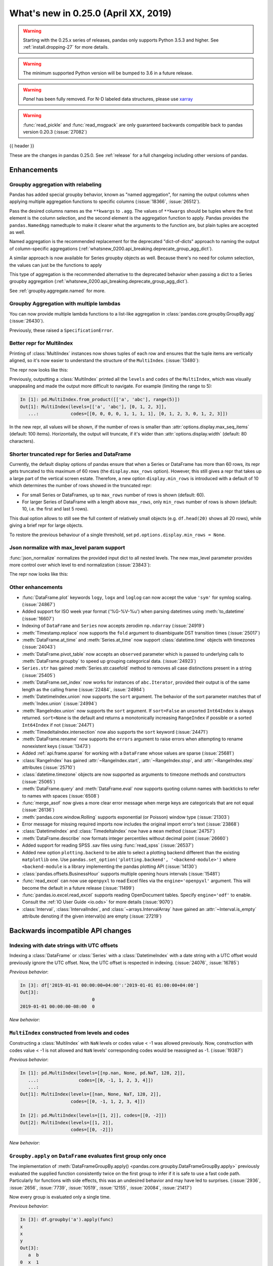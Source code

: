 .. _whatsnew_0250:

What's new in 0.25.0 (April XX, 2019)
-------------------------------------

.. warning::

   Starting with the 0.25.x series of releases, pandas only supports Python 3.5.3 and higher.
   See :ref:`install.dropping-27` for more details.

.. warning::

   The minimum supported Python version will be bumped to 3.6 in a future release.

.. warning::

   `Panel` has been fully removed. For N-D labeled data structures, please
   use `xarray <https://xarray.pydata.org/en/stable/>`_

.. warning::

   :func:`read_pickle` and :func:`read_msgpack` are only guaranteed backwards compatible back to
   pandas version 0.20.3 (:issue:`27082`)

{{ header }}

These are the changes in pandas 0.25.0. See :ref:`release` for a full changelog
including other versions of pandas.


Enhancements
~~~~~~~~~~~~

.. _whatsnew_0250.enhancements.agg_relabel:

Groupby aggregation with relabeling
^^^^^^^^^^^^^^^^^^^^^^^^^^^^^^^^^^^

Pandas has added special groupby behavior, known as "named aggregation", for naming the
output columns when applying multiple aggregation functions to specific columns (:issue:`18366`, :issue:`26512`).

.. ipython:: python

   animals = pd.DataFrame({'kind': ['cat', 'dog', 'cat', 'dog'],
                           'height': [9.1, 6.0, 9.5, 34.0],
                           'weight': [7.9, 7.5, 9.9, 198.0]})
   animals
   animals.groupby("kind").agg(
       min_height=pd.NamedAgg(column='height', aggfunc='min'),
       max_height=pd.NamedAgg(column='height', aggfunc='max'),
       average_weight=pd.NamedAgg(column='weight', aggfunc=np.mean),
   )

Pass the desired columns names as the ``**kwargs`` to ``.agg``. The values of ``**kwargs``
should be tuples where the first element is the column selection, and the second element is the
aggregation function to apply. Pandas provides the ``pandas.NamedAgg`` namedtuple to make it clearer
what the arguments to the function are, but plain tuples are accepted as well.

.. ipython:: python

   animals.groupby("kind").agg(
       min_height=('height', 'min'),
       max_height=('height', 'max'),
       average_weight=('weight', np.mean),
   )

Named aggregation is the recommended replacement for the deprecated "dict-of-dicts"
approach to naming the output of column-specific aggregations (:ref:`whatsnew_0200.api_breaking.deprecate_group_agg_dict`).

A similar approach is now available for Series groupby objects as well. Because there's no need for
column selection, the values can just be the functions to apply

.. ipython:: python

   animals.groupby("kind").height.agg(
       min_height="min",
       max_height="max",
   )


This type of aggregation is the recommended alternative to the deprecated behavior when passing
a dict to a Series groupby aggregation (:ref:`whatsnew_0200.api_breaking.deprecate_group_agg_dict`).

See :ref:`groupby.aggregate.named` for more.

.. _whatsnew_0250.enhancements.multiple_lambdas:

Groupby Aggregation with multiple lambdas
^^^^^^^^^^^^^^^^^^^^^^^^^^^^^^^^^^^^^^^^^

You can now provide multiple lambda functions to a list-like aggregation in
:class:`pandas.core.groupby.GroupBy.agg` (:issue:`26430`).

.. ipython:: python

   animals.groupby('kind').height.agg([
       lambda x: x.iloc[0], lambda x: x.iloc[-1]
   ])

   animals.groupby('kind').agg([
       lambda x: x.iloc[0] - x.iloc[1],
       lambda x: x.iloc[0] + x.iloc[1]
   ])

Previously, these raised a ``SpecificationError``.

.. _whatsnew_0250.enhancements.multi_index_repr:

Better repr for MultiIndex
^^^^^^^^^^^^^^^^^^^^^^^^^^

Printing of :class:`MultiIndex` instances now shows tuples of each row and ensures
that the tuple items are vertically aligned, so it's now easier to understand
the structure of the ``MultiIndex``. (:issue:`13480`):

The repr now looks like this:

.. ipython:: python

   pd.MultiIndex.from_product([['a', 'abc'], range(500)])

Previously, outputting a :class:`MultiIndex` printed all the ``levels`` and
``codes`` of the ``MultiIndex``, which was visually unappealing and made
the output more difficult to navigate. For example (limiting the range to 5):

.. code-block:: ipython

   In [1]: pd.MultiIndex.from_product([['a', 'abc'], range(5)])
   Out[1]: MultiIndex(levels=[['a', 'abc'], [0, 1, 2, 3]],
      ...:            codes=[[0, 0, 0, 0, 1, 1, 1, 1], [0, 1, 2, 3, 0, 1, 2, 3]])

In the new repr, all values will be shown, if the number of rows is smaller
than :attr:`options.display.max_seq_items` (default: 100 items). Horizontally,
the output will truncate, if it's wider than :attr:`options.display.width`
(default: 80 characters).

.. _whatsnew_0250.enhancements.shorter_truncated_repr:

Shorter truncated repr for Series and DataFrame
^^^^^^^^^^^^^^^^^^^^^^^^^^^^^^^^^^^^^^^^^^^^^^^

Currently, the default display options of pandas ensure that when a Series
or DataFrame has more than 60 rows, its repr gets truncated to this maximum
of 60 rows (the ``display.max_rows`` option). However, this still gives
a repr that takes up a large part of the vertical screen estate. Therefore,
a new option ``display.min_rows`` is introduced with a default of 10 which
determines the number of rows showed in the truncated repr:

- For small Series or DataFrames, up to ``max_rows`` number of rows is shown
  (default: 60).
- For larger Series of DataFrame with a length above ``max_rows``, only
  ``min_rows`` number of rows is shown (default: 10, i.e. the first and last
  5 rows).

This dual option allows to still see the full content of relatively small
objects (e.g. ``df.head(20)`` shows all 20 rows), while giving a brief repr
for large objects.

To restore the previous behaviour of a single threshold, set
``pd.options.display.min_rows = None``.

.. _whatsnew_0250.enhancements.json_normalize_with_max_level:

Json normalize with max_level param support
^^^^^^^^^^^^^^^^^^^^^^^^^^^^^^^^^^^^^^^^^^^

:func:`json_normalize` normalizes the provided input dict to all
nested levels. The new max_level parameter provides more control over
which level to end normalization (:issue:`23843`):

The repr now looks like this:

.. ipython:: python

    from pandas.io.json import json_normalize
    data = [{
        'CreatedBy': {'Name': 'User001'},
        'Lookup': {'TextField': 'Some text',
                   'UserField': {'Id': 'ID001', 'Name': 'Name001'}},
        'Image': {'a': 'b'}
    }]
    json_normalize(data, max_level=1)


.. _whatsnew_0250.enhancements.other:

Other enhancements
^^^^^^^^^^^^^^^^^^
- :func:`DataFrame.plot` keywords ``logy``, ``logx`` and ``loglog`` can now accept the value ``'sym'`` for symlog scaling. (:issue:`24867`)
- Added support for ISO week year format ('%G-%V-%u') when parsing datetimes using :meth:`to_datetime` (:issue:`16607`)
- Indexing of ``DataFrame`` and ``Series`` now accepts zerodim ``np.ndarray`` (:issue:`24919`)
- :meth:`Timestamp.replace` now supports the ``fold`` argument to disambiguate DST transition times (:issue:`25017`)
- :meth:`DataFrame.at_time` and :meth:`Series.at_time` now support :class:`datetime.time` objects with timezones (:issue:`24043`)
- :meth:`DataFrame.pivot_table` now accepts an ``observed`` parameter which is passed to underlying calls to :meth:`DataFrame.groupby` to speed up grouping categorical data. (:issue:`24923`)
- ``Series.str`` has gained :meth:`Series.str.casefold` method to removes all case distinctions present in a string (:issue:`25405`)
- :meth:`DataFrame.set_index` now works for instances of ``abc.Iterator``, provided their output is of the same length as the calling frame (:issue:`22484`, :issue:`24984`)
- :meth:`DatetimeIndex.union` now supports the ``sort`` argument. The behavior of the sort parameter matches that of :meth:`Index.union` (:issue:`24994`)
- :meth:`RangeIndex.union` now supports the ``sort`` argument. If ``sort=False`` an unsorted ``Int64Index`` is always returned. ``sort=None`` is the default and returns a monotonically increasing ``RangeIndex`` if possible or a sorted ``Int64Index`` if not (:issue:`24471`)
- :meth:`TimedeltaIndex.intersection` now also supports the ``sort`` keyword (:issue:`24471`)
- :meth:`DataFrame.rename` now supports the ``errors`` argument to raise errors when attempting to rename nonexistent keys (:issue:`13473`)
- Added :ref:`api.frame.sparse` for working with a ``DataFrame`` whose values are sparse (:issue:`25681`)
- :class:`RangeIndex` has gained :attr:`~RangeIndex.start`, :attr:`~RangeIndex.stop`, and :attr:`~RangeIndex.step` attributes (:issue:`25710`)
- :class:`datetime.timezone` objects are now supported as arguments to timezone methods and constructors (:issue:`25065`)
- :meth:`DataFrame.query` and :meth:`DataFrame.eval` now supports quoting column names with backticks to refer to names with spaces (:issue:`6508`)
- :func:`merge_asof` now gives a more clear error message when merge keys are categoricals that are not equal (:issue:`26136`)
- :meth:`pandas.core.window.Rolling` supports exponential (or Poisson) window type (:issue:`21303`)
- Error message for missing required imports now includes the original import error's text (:issue:`23868`)
- :class:`DatetimeIndex` and :class:`TimedeltaIndex` now have a ``mean`` method (:issue:`24757`)
- :meth:`DataFrame.describe` now formats integer percentiles without decimal point (:issue:`26660`)
- Added support for reading SPSS .sav files using :func:`read_spss` (:issue:`26537`)
- Added new option ``plotting.backend`` to be able to select a plotting backend different than the existing ``matplotlib`` one. Use ``pandas.set_option('plotting.backend', '<backend-module>')`` where ``<backend-module`` is a library implementing the pandas plotting API (:issue:`14130`)
- :class:`pandas.offsets.BusinessHour` supports multiple opening hours intervals (:issue:`15481`)
- :func:`read_excel` can now use ``openpyxl`` to read Excel files via the ``engine='openpyxl'`` argument. This will become the default in a future release (:issue:`11499`)
- :func:`pandas.io.excel.read_excel` supports reading OpenDocument tables. Specify ``engine='odf'`` to enable. Consult the :ref:`IO User Guide <io.ods>` for more details (:issue:`9070`)
- :class:`Interval`, :class:`IntervalIndex`, and :class:`~arrays.IntervalArray` have gained an :attr:`~Interval.is_empty` attribute denoting if the given interval(s) are empty (:issue:`27219`)

.. _whatsnew_0250.api_breaking:

Backwards incompatible API changes
~~~~~~~~~~~~~~~~~~~~~~~~~~~~~~~~~~

.. _whatsnew_0250.api_breaking.utc_offset_indexing:


Indexing with date strings with UTC offsets
^^^^^^^^^^^^^^^^^^^^^^^^^^^^^^^^^^^^^^^^^^^

Indexing a :class:`DataFrame` or :class:`Series` with a :class:`DatetimeIndex` with a
date string with a UTC offset would previously ignore the UTC offset. Now, the UTC offset
is respected in indexing. (:issue:`24076`, :issue:`16785`)

.. ipython:: python

    df = pd.DataFrame([0], index=pd.DatetimeIndex(['2019-01-01'], tz='US/Pacific'))
    df

*Previous behavior*:

.. code-block:: ipython

    In [3]: df['2019-01-01 00:00:00+04:00':'2019-01-01 01:00:00+04:00']
    Out[3]:
                               0
    2019-01-01 00:00:00-08:00  0

*New behavior*:

.. ipython:: python

    df['2019-01-01 12:00:00+04:00':'2019-01-01 13:00:00+04:00']


.. _whatsnew_0250.api_breaking.multi_indexing:


``MultiIndex`` constructed from levels and codes
^^^^^^^^^^^^^^^^^^^^^^^^^^^^^^^^^^^^^^^^^^^^^^^^

Constructing a :class:`MultiIndex` with ``NaN`` levels or codes value < -1 was allowed previously.
Now, construction with codes value < -1 is not allowed and ``NaN`` levels' corresponding codes
would be reassigned as -1. (:issue:`19387`)

*Previous behavior*:

.. code-block:: ipython

    In [1]: pd.MultiIndex(levels=[[np.nan, None, pd.NaT, 128, 2]],
       ...:               codes=[[0, -1, 1, 2, 3, 4]])
       ...:
    Out[1]: MultiIndex(levels=[[nan, None, NaT, 128, 2]],
                       codes=[[0, -1, 1, 2, 3, 4]])

    In [2]: pd.MultiIndex(levels=[[1, 2]], codes=[[0, -2]])
    Out[2]: MultiIndex(levels=[[1, 2]],
                       codes=[[0, -2]])

*New behavior*:

.. ipython:: python
    :okexcept:

    pd.MultiIndex(levels=[[np.nan, None, pd.NaT, 128, 2]],
                  codes=[[0, -1, 1, 2, 3, 4]])
    pd.MultiIndex(levels=[[1, 2]], codes=[[0, -2]])


.. _whatsnew_0250.api_breaking.groupby_apply_first_group_once:

``Groupby.apply`` on ``DataFrame`` evaluates first group only once
^^^^^^^^^^^^^^^^^^^^^^^^^^^^^^^^^^^^^^^^^^^^^^^^^^^^^^^^^^^^^^^^^^

The implementation of :meth:`DataFrameGroupBy.apply() <pandas.core.groupby.DataFrameGroupBy.apply>`
previously evaluated the supplied function consistently twice on the first group
to infer if it is safe to use a fast code path. Particularly for functions with
side effects, this was an undesired behavior and may have led to surprises. (:issue:`2936`, :issue:`2656`, :issue:`7739`, :issue:`10519`, :issue:`12155`, :issue:`20084`, :issue:`21417`)

Now every group is evaluated only a single time.

.. ipython:: python

    df = pd.DataFrame({"a": ["x", "y"], "b": [1, 2]})
    df

    def func(group):
        print(group.name)
        return group

*Previous behavior*:

.. code-block:: python

   In [3]: df.groupby('a').apply(func)
   x
   x
   y
   Out[3]:
      a  b
   0  x  1
   1  y  2

*New behavior*:

.. ipython:: python

    df.groupby("a").apply(func)


Concatenating sparse values
^^^^^^^^^^^^^^^^^^^^^^^^^^^

When passed DataFrames whose values are sparse, :func:`concat` will now return a
:class:`Series` or :class:`DataFrame` with sparse values, rather than a :class:`SparseDataFrame` (:issue:`25702`).

.. ipython:: python

   df = pd.DataFrame({"A": pd.SparseArray([0, 1])})

*Previous behavior*:

.. code-block:: ipython

   In [2]: type(pd.concat([df, df]))
   pandas.core.sparse.frame.SparseDataFrame

*New behavior*:

.. ipython:: python

   type(pd.concat([df, df]))


This now matches the existing behavior of :class:`concat` on ``Series`` with sparse values.
:func:`concat` will continue to return a ``SparseDataFrame`` when all the values
are instances of ``SparseDataFrame``.

This change also affects routines using :func:`concat` internally, like :func:`get_dummies`,
which now returns a :class:`DataFrame` in all cases (previously a ``SparseDataFrame`` was
returned if all the columns were dummy encoded, and a :class:`DataFrame` otherwise).

Providing any ``SparseSeries`` or ``SparseDataFrame`` to :func:`concat` will
cause a ``SparseSeries`` or ``SparseDataFrame`` to be returned, as before.

The ``.str``-accessor performs stricter type checks
^^^^^^^^^^^^^^^^^^^^^^^^^^^^^^^^^^^^^^^^^^^^^^^^^^^

Due to the lack of more fine-grained dtypes, :attr:`Series.str` so far only checked whether the data was
of ``object`` dtype. :attr:`Series.str` will now infer the dtype data *within* the Series; in particular,
``'bytes'``-only data will raise an exception (except for :meth:`Series.str.decode`, :meth:`Series.str.get`,
:meth:`Series.str.len`, :meth:`Series.str.slice`), see :issue:`23163`, :issue:`23011`, :issue:`23551`.

*Previous behavior*:

.. code-block:: python

    In [1]: s = pd.Series(np.array(['a', 'ba', 'cba'], 'S'), dtype=object)

    In [2]: s
    Out[2]:
    0      b'a'
    1     b'ba'
    2    b'cba'
    dtype: object

    In [3]: s.str.startswith(b'a')
    Out[3]:
    0     True
    1    False
    2    False
    dtype: bool

*New behavior*:

.. ipython:: python
    :okexcept:

    s = pd.Series(np.array(['a', 'ba', 'cba'], 'S'), dtype=object)
    s
    s.str.startswith(b'a')

.. _whatsnew_0250.api_breaking.groupby_categorical:

Categorical dtypes are preserved during groupby
~~~~~~~~~~~~~~~~~~~~~~~~~~~~~~~~~~~~~~~~~~~~~~~

Previously, columns that were categorical, but not the groupby key(s) would be converted to ``object`` dtype during groupby operations. Pandas now will preserve these dtypes. (:issue:`18502`)

.. ipython:: python

   df = pd.DataFrame(
       {'payload': [-1, -2, -1, -2],
        'col': pd.Categorical(["foo", "bar", "bar", "qux"], ordered=True)})
   df
   df.dtypes

*Previous Behavior*:

.. code-block:: python

   In [5]: df.groupby('payload').first().col.dtype
   Out[5]: dtype('O')

*New Behavior*:

.. ipython:: python

   df.groupby('payload').first().col.dtype


.. _whatsnew_0250.api_breaking.incompatible_index_unions:

Incompatible Index type unions
^^^^^^^^^^^^^^^^^^^^^^^^^^^^^^

When performing :func:`Index.union` operations between objects of incompatible dtypes,
the result will be a base :class:`Index` of dtype ``object``. This behavior holds true for
unions between :class:`Index` objects that previously would have been prohibited. The dtype
of empty :class:`Index` objects will now be evaluated before performing union operations
rather than simply returning the other :class:`Index` object. :func:`Index.union` can now be
considered commutative, such that ``A.union(B) == B.union(A)`` (:issue:`23525`).

*Previous behavior*:

.. code-block:: python

    In [1]: pd.period_range('19910905', periods=2).union(pd.Int64Index([1, 2, 3]))
    ...
    ValueError: can only call with other PeriodIndex-ed objects

    In [2]: pd.Index([], dtype=object).union(pd.Index([1, 2, 3]))
    Out[2]: Int64Index([1, 2, 3], dtype='int64')

*New behavior*:

.. ipython:: python

    pd.period_range('19910905', periods=2).union(pd.Int64Index([1, 2, 3]))
    pd.Index([], dtype=object).union(pd.Index([1, 2, 3]))

Note that integer- and floating-dtype indexes are considered "compatible". The integer
values are coerced to floating point, which may result in loss of precision. See
:ref:`indexing.set_ops` for more.


``DataFrame`` groupby ffill/bfill no longer return group labels
^^^^^^^^^^^^^^^^^^^^^^^^^^^^^^^^^^^^^^^^^^^^^^^^^^^^^^^^^^^^^^^

The methods ``ffill``, ``bfill``, ``pad`` and ``backfill`` of
:class:`DataFrameGroupBy <pandas.core.groupby.DataFrameGroupBy>`
previously included the group labels in the return value, which was
inconsistent with other groupby transforms. Now only the filled values
are returned. (:issue:`21521`)

.. ipython:: python

    df = pd.DataFrame({"a": ["x", "y"], "b": [1, 2]})
    df

*Previous behavior*:

.. code-block:: python

   In [3]: df.groupby("a").ffill()
   Out[3]:
      a  b
   0  x  1
   1  y  2

*New behavior*:

.. ipython:: python

    df.groupby("a").ffill()

``DataFrame`` describe on an empty categorical / object column will return top and freq
^^^^^^^^^^^^^^^^^^^^^^^^^^^^^^^^^^^^^^^^^^^^^^^^^^^^^^^^^^^^^^^^^^^^^^^^^^^^^^^^^^^^^^^

When calling :meth:`DataFrame.describe` with an empty categorical / object
column, the 'top' and 'freq' columns were previously omitted, which was inconsistent with
the output for non-empty columns. Now the 'top' and 'freq' columns will always be included,
with :attr:`numpy.nan` in the case of an empty :class:`DataFrame` (:issue:`26397`)

.. ipython:: python

   df = pd.DataFrame({"empty_col": pd.Categorical([])})
   df

*Previous behavior*:

.. code-block:: python

   In [3]: df.describe()
   Out[3]:
           empty_col
   count           0
   unique          0

*New behavior*:

.. ipython:: python

    df.describe()

``__str__`` methods now call ``__repr__`` rather than vice versa
^^^^^^^^^^^^^^^^^^^^^^^^^^^^^^^^^^^^^^^^^^^^^^^^^^^^^^^^^^^^^^^^

Pandas has until now mostly defined string representations in a Pandas objects's
``__str__``/``__unicode__``/``__bytes__`` methods, and called ``__str__`` from the ``__repr__``
method, if a specific ``__repr__`` method is not found. This is not needed for Python3.
In Pandas 0.25, the string representations of Pandas objects are now generally
defined in ``__repr__``, and calls to ``__str__`` in general now pass the call on to
the ``__repr__``, if a specific ``__str__`` method doesn't exist, as is standard for Python.
This change is backward compatible for direct usage of Pandas, but if you subclass
Pandas objects *and* give your subclasses specific ``__str__``/``__repr__`` methods,
you may have to adjust your ``__str__``/``__repr__`` methods (:issue:`26495`).

.. _whatsnew_0250.api_breaking.interval_indexing:


Indexing an ``IntervalIndex`` with ``Interval`` objects
^^^^^^^^^^^^^^^^^^^^^^^^^^^^^^^^^^^^^^^^^^^^^^^^^^^^^^^

Indexing methods for :class:`IntervalIndex` have been modified to require exact matches only for :class:`Interval` queries.
``IntervalIndex`` methods previously matched on any overlapping ``Interval``.  Behavior with scalar points, e.g. querying
with an integer, is unchanged (:issue:`16316`).

.. ipython:: python

   ii = pd.IntervalIndex.from_tuples([(0, 4), (1, 5), (5, 8)])
   ii

The ``in`` operator (``__contains__``) now only returns ``True`` for exact matches to ``Intervals`` in the ``IntervalIndex``, whereas
this would previously return ``True`` for any ``Interval`` overlapping an ``Interval`` in the ``IntervalIndex``.

*Previous behavior*:

.. code-block:: python

   In [4]: pd.Interval(1, 2, closed='neither') in ii
   Out[4]: True

   In [5]: pd.Interval(-10, 10, closed='both') in ii
   Out[5]: True

*New behavior*:

.. ipython:: python

   pd.Interval(1, 2, closed='neither') in ii
   pd.Interval(-10, 10, closed='both') in ii

The :meth:`~IntervalIndex.get_loc` method now only returns locations for exact matches to ``Interval`` queries, as opposed to the previous behavior of
returning locations for overlapping matches.  A ``KeyError`` will be raised if an exact match is not found.

*Previous behavior*:

.. code-block:: python

   In [6]: ii.get_loc(pd.Interval(1, 5))
   Out[6]: array([0, 1])

   In [7]: ii.get_loc(pd.Interval(2, 6))
   Out[7]: array([0, 1, 2])

*New behavior*:

.. code-block:: python

   In [6]: ii.get_loc(pd.Interval(1, 5))
   Out[6]: 1

   In [7]: ii.get_loc(pd.Interval(2, 6))
   ---------------------------------------------------------------------------
   KeyError: Interval(2, 6, closed='right')

Likewise, :meth:`~IntervalIndex.get_indexer` and :meth:`~IntervalIndex.get_indexer_non_unique` will also only return locations for exact matches
to ``Interval`` queries, with ``-1`` denoting that an exact match was not found.

These indexing changes extend to querying a :class:`Series` or :class:`DataFrame` with an ``IntervalIndex`` index.

.. ipython:: python

   s = pd.Series(list('abc'), index=ii)
   s

Selecting from a ``Series`` or ``DataFrame`` using ``[]`` (``__getitem__``) or ``loc`` now only returns exact matches for ``Interval`` queries.

*Previous behavior*:

.. code-block:: python

   In [8]: s[pd.Interval(1, 5)]
   Out[8]:
   (0, 4]    a
   (1, 5]    b
   dtype: object

   In [9]: s.loc[pd.Interval(1, 5)]
   Out[9]:
   (0, 4]    a
   (1, 5]    b
   dtype: object

*New behavior*:

.. ipython:: python

   s[pd.Interval(1, 5)]
   s.loc[pd.Interval(1, 5)]

Similarly, a ``KeyError`` will be raised for non-exact matches instead of returning overlapping matches.

*Previous behavior*:

.. code-block:: python

   In [9]: s[pd.Interval(2, 3)]
   Out[9]:
   (0, 4]    a
   (1, 5]    b
   dtype: object

   In [10]: s.loc[pd.Interval(2, 3)]
   Out[10]:
   (0, 4]    a
   (1, 5]    b
   dtype: object

*New behavior*:

.. code-block:: python

   In [6]: s[pd.Interval(2, 3)]
   ---------------------------------------------------------------------------
   KeyError: Interval(2, 3, closed='right')

   In [7]: s.loc[pd.Interval(2, 3)]
   ---------------------------------------------------------------------------
   KeyError: Interval(2, 3, closed='right')

The :meth:`~IntervalIndex.overlaps` method can be used to create a boolean indexer that replicates the
previous behavior of returning overlapping matches.

*New behavior*:

.. ipython:: python

   idxr = s.index.overlaps(pd.Interval(2, 3))
   idxr
   s[idxr]
   s.loc[idxr]


.. _whatsnew_0250.api_breaking.ufunc:

Binary ufuncs on Series now align
^^^^^^^^^^^^^^^^^^^^^^^^^^^^^^^^^

Applying a binary ufunc like :func:`numpy.power` now aligns the inputs
when both are :class:`Series` (:issue:`23293`).

.. ipython:: python

   s1 = pd.Series([1, 2, 3], index=['a', 'b', 'c'])
   s2 = pd.Series([3, 4, 5], index=['d', 'c', 'b'])
   s1
   s2

*Previous behavior*

.. code-block:: ipython

   In [5]: np.power(s1, s2)
   Out[5]:
   a      1
   b     16
   c    243
   dtype: int64

*New behavior*

.. ipython:: python

   np.power(s1, s2)

This matches the behavior of other binary operations in pandas, like :meth:`Series.add`.
To retain the previous behavior, convert the other ``Series`` to an array before
applying the ufunc.

.. ipython:: python

   np.power(s1, s2.array)

Categorical.argsort now places missing values at the end
^^^^^^^^^^^^^^^^^^^^^^^^^^^^^^^^^^^^^^^^^^^^^^^^^^^^^^^^

:meth:`Categorical.argsort` now places missing values at the end of the array, making it
consistent with NumPy and the rest of pandas (:issue:`21801`).

.. ipython:: python

   cat = pd.Categorical(['b', None, 'a'], categories=['a', 'b'], ordered=True)

*Previous behavior*

.. code-block:: ipython

   In [2]: cat = pd.Categorical(['b', None, 'a'], categories=['a', 'b'], ordered=True)

   In [3]: cat.argsort()
   Out[3]: array([1, 2, 0])

   In [4]: cat[cat.argsort()]
   Out[4]:
   [NaN, a, b]
   categories (2, object): [a < b]

*New behavior*

.. ipython:: python

   cat.argsort()
   cat[cat.argsort()]

.. _whatsnew_0250.api_breaking.deps:

Increased minimum versions for dependencies
^^^^^^^^^^^^^^^^^^^^^^^^^^^^^^^^^^^^^^^^^^^

Due to dropping support for Python 2.7, a number of optional dependencies have updated minimum versions (:issue:`25725`, :issue:`24942`, :issue:`25752`).
Independently, some minimum supported versions of dependencies were updated (:issue:`23519`, :issue:`25554`).
If installed, we now require:

+-----------------+-----------------+----------+
| Package         | Minimum Version | Required |
+=================+=================+==========+
| numpy           | 1.13.3          |    X     |
+-----------------+-----------------+----------+
| pytz            | 2015.4          |    X     |
+-----------------+-----------------+----------+
| python-dateutil | 2.6.1           |    X     |
+-----------------+-----------------+----------+
| bottleneck      | 1.2.1           |          |
+-----------------+-----------------+----------+
| numexpr         | 2.6.2           |          |
+-----------------+-----------------+----------+
| pytest (dev)    | 4.0.2           |          |
+-----------------+-----------------+----------+

For `optional libraries <https://dev.pandas.io/install.html#dependencies>`_ the general recommendation is to use the latest version.
The following table lists the lowest version per library that is currently being tested throughout the development of pandas.
Optional libraries below the lowest tested version may still work, but are not considered supported.

+-----------------+-----------------+
| Package         | Minimum Version |
+=================+=================+
| beautifulsoup4  | 4.6.0           |
+-----------------+-----------------+
| fastparquet     | 0.2.1           |
+-----------------+-----------------+
| gcsfs           | 0.2.2           |
+-----------------+-----------------+
| lxml            | 3.8.0           |
+-----------------+-----------------+
| matplotlib      | 2.2.2           |
+-----------------+-----------------+
| openpyxl        | 2.4.8           |
+-----------------+-----------------+
| pyarrow         | 0.9.0           |
+-----------------+-----------------+
| pymysql         | 0.7.1           |
+-----------------+-----------------+
| pytables        | 3.4.2           |
+-----------------+-----------------+
| scipy           | 0.19.0          |
+-----------------+-----------------+
| sqlalchemy      | 1.1.4           |
+-----------------+-----------------+
| xarray          | 0.8.2           |
+-----------------+-----------------+
| xlrd            | 1.1.0           |
+-----------------+-----------------+
| xlsxwriter      | 0.9.8           |
+-----------------+-----------------+
| xlwt            | 1.2.0           |
+-----------------+-----------------+

See :ref:`install.dependencies` and :ref:`install.optional_dependencies` for more.

.. _whatsnew_0250.api.other:

Other API changes
^^^^^^^^^^^^^^^^^

- :class:`DatetimeTZDtype` will now standardize pytz timezones to a common timezone instance (:issue:`24713`)
- :class:`Timestamp` and :class:`Timedelta` scalars now implement the :meth:`to_numpy` method as aliases to :meth:`Timestamp.to_datetime64` and :meth:`Timedelta.to_timedelta64`, respectively. (:issue:`24653`)
- :meth:`Timestamp.strptime` will now rise a ``NotImplementedError`` (:issue:`25016`)
- Comparing :class:`Timestamp` with unsupported objects now returns :py:obj:`NotImplemented` instead of raising ``TypeError``. This implies that unsupported rich comparisons are delegated to the other object, and are now consistent with Python 3 behavior for ``datetime`` objects (:issue:`24011`)
- Bug in :meth:`DatetimeIndex.snap` which didn't preserving the ``name`` of the input :class:`Index` (:issue:`25575`)
- The ``arg`` argument in :meth:`pandas.core.groupby.DataFrameGroupBy.agg` has been renamed to ``func`` (:issue:`26089`)
- The ``arg`` argument in :meth:`pandas.core.window._Window.aggregate` has been renamed to ``func`` (:issue:`26372`)
- Most Pandas classes had a ``__bytes__`` method, which was used for getting a python2-style bytestring representation of the object. This method has been removed as a part of dropping Python2 (:issue:`26447`)
- The ``.str``-accessor has been disabled for 1-level :class:`MultiIndex`, use :meth:`MultiIndex.to_flat_index` if necessary (:issue:`23679`)
- Removed support of gtk package for clipboards (:issue:`26563`)
- Using an unsupported version of Beautiful Soup 4 will now raise an ``ImportError`` instead of a ``ValueError`` (:issue:`27063`)
- :meth:`Series.to_excel` and :meth:`DataFrame.to_excel` will now raise a ``ValueError`` when saving timezone aware data. (:issue:`27008`, :issue:`7056`)
- :meth:`ExtensionArray.argsort` places NA values at the end of the sorted array. (:issue:`21801`)
- :meth:`DataFrame.to_hdf` and :meth:`Series.to_hdf` will now raise a ``NotImplementedError`` when saving a :class:`MultiIndex` with extention data types for a ``fixed`` format. (:issue:`7775`)
- Passing duplicate ``names`` in :meth:`read_csv` will now raise a ``ValueError`` (:issue:`17346`)

.. _whatsnew_0250.deprecations:

Deprecations
~~~~~~~~~~~~

Sparse subclasses
^^^^^^^^^^^^^^^^^

The ``SparseSeries`` and ``SparseDataFrame`` subclasses are deprecated. Their functionality is better-provided
by a ``Series`` or ``DataFrame`` with sparse values.

**Previous way**

.. ipython:: python
   :okwarning:

   df = pd.SparseDataFrame({"A": [0, 0, 1, 2]})
   df.dtypes

**New way**

.. ipython:: python

   df = pd.DataFrame({"A": pd.SparseArray([0, 0, 1, 2])})
   df.dtypes

The memory usage of the two approaches is identical. See :ref:`sparse.migration` for more (:issue:`19239`).

msgpack format
^^^^^^^^^^^^^^

The msgpack format is deprecated as of 0.25 and will be removed in a future version. It is recommended to use pyarrow for on-the-wire transmission of pandas objects. (:issue:`27084`)


Other deprecations
^^^^^^^^^^^^^^^^^^

- The deprecated ``.ix[]`` indexer now raises a more visible ``FutureWarning`` instead of ``DeprecationWarning`` (:issue:`26438`).
- Deprecated the ``units=M`` (months) and ``units=Y`` (year) parameters for ``units`` of :func:`pandas.to_timedelta`, :func:`pandas.Timedelta` and :func:`pandas.TimedeltaIndex` (:issue:`16344`)
- :meth:`pandas.concat` has deprecated the ``join_axes``-keyword. Instead, use :meth:`DataFrame.reindex` or :meth:`DataFrame.reindex_like` on the result or on the inputs (:issue:`21951`)
- The :attr:`SparseArray.values` attribute is deprecated. You can use ``np.asarray(...)`` or
  the :meth:`SparseArray.to_dense` method instead (:issue:`26421`).
- The functions :func:`pandas.to_datetime` and :func:`pandas.to_timedelta` have deprecated the ``box`` keyword. Instead, use :meth:`to_numpy` or :meth:`Timestamp.to_datetime64` or :meth:`Timedelta.to_timedelta64`. (:issue:`24416`)
- The :meth:`DataFrame.compound` and :meth:`Series.compound` methods are deprecated and will be removed in a future version (:issue:`26405`).
- The internal attributes ``_start``, ``_stop`` and ``_step`` attributes of :class:`RangeIndex` have been deprecated.
  Use the public attributes :attr:`~RangeIndex.start`, :attr:`~RangeIndex.stop` and :attr:`~RangeIndex.step` instead (:issue:`26581`).
- The :meth:`Series.ftype`, :meth:`Series.ftypes` and :meth:`DataFrame.ftypes` methods are deprecated and will be removed in a future version.
  Instead, use :meth:`Series.dtype` and :meth:`DataFrame.dtypes` (:issue:`26705`).
- The :meth:`Series.get_values`, :meth:`DataFrame.get_values`, :meth:`Index.get_values`,
  :meth:`SparseArray.get_values` and :meth:`Categorical.get_values` methods are deprecated.
  One of ``np.asarray(..)`` or :meth:`~Series.to_numpy` can be used instead (:issue:`19617`).
- The 'outer' method on NumPy ufuncs, e.g. ``np.subtract.outer`` has been deprecated on :class:`Series` objects. Convert the input to an array with :attr:`Series.array` first (:issue:`27186`)
- :meth:`Timedelta.resolution` is deprecated and replaced with :meth:`Timedelta.resolution_string`.  In a future version, :meth:`Timedelta.resolution` will be changed to behave like the standard library :attr:`datetime.timedelta.resolution` (:issue:`21344`)
- :func:`read_table` has been undeprecated. (:issue:`25220`)
- :attr:`Index.dtype_str` is deprecated. (:issue:`18262`)
- :attr:`Series.imag` and :attr:`Series.real` are deprecated. (:issue:`18262`)
- :meth:`Series.put` is deprecated. (:issue:`18262`)
- :meth:`Index.item` and :meth:`Series.item` is deprecated. (:issue:`18262`)
- The default value ``ordered=None`` in :class:`~pandas.api.types.CategoricalDtype` has been deprecated in favor of ``ordered=False``. When converting between categorical types ``ordered=True`` must be explicitly passed in order to be preserved. (:issue:`26336`)
- :meth:`Index.contains` is deprecated. Use ``key in index`` (``__contains__``) instead (:issue:`17753`).
- :meth:`DataFrame.get_dtype_counts` is deprecated. (:issue:`18262`)
- :meth:`Categorical.ravel` will return a :class:`Categorical` instead of a ``np.ndarray`` (:issue:`27199`)

.. _whatsnew_0250.prior_deprecations:

Removal of prior version deprecations/changes
~~~~~~~~~~~~~~~~~~~~~~~~~~~~~~~~~~~~~~~~~~~~~
- Removed ``Panel`` (:issue:`25047`, :issue:`25191`, :issue:`25231`)
- Removed the previously deprecated ``sheetname`` keyword in :func:`read_excel` (:issue:`16442`, :issue:`20938`)
- Removed the previously deprecated ``TimeGrouper`` (:issue:`16942`)
- Removed the previously deprecated ``parse_cols`` keyword in :func:`read_excel` (:issue:`16488`)
- Removed the previously deprecated ``pd.options.html.border`` (:issue:`16970`)
- Removed the previously deprecated ``convert_objects`` (:issue:`11221`)
- Removed the previously deprecated ``select`` method of ``DataFrame`` and ``Series`` (:issue:`17633`)
- Removed the previously deprecated behavior of :class:`Series` treated as list-like in :meth:`~Series.cat.rename_categories` (:issue:`17982`)
- Removed the previously deprecated ``DataFrame.reindex_axis`` and ``Series.reindex_axis`` (:issue:`17842`)
- Removed the previously deprecated behavior of altering column or index labels with :meth:`Series.rename_axis` or :meth:`DataFrame.rename_axis` (:issue:`17842`)
- Removed the previously deprecated ``tupleize_cols`` keyword argument in :meth:`read_html`, :meth:`read_csv`, and :meth:`DataFrame.to_csv` (:issue:`17877`, :issue:`17820`)
- Removed the previously deprecated ``DataFrame.from.csv`` and ``Series.from_csv`` (:issue:`17812`)
- Removed the previously deprecated ``raise_on_error`` keyword argument in :meth:`DataFrame.where` and :meth:`DataFrame.mask` (:issue:`17744`)
- Removed the previously deprecated ``ordered`` and ``categories`` keyword arguments in ``astype`` (:issue:`17742`)
- Removed the previously deprecated ``cdate_range`` (:issue:`17691`)
- Removed the previously deprecated ``True`` option for the ``dropna`` keyword argument in :func:`SeriesGroupBy.nth` (:issue:`17493`)
- Removed the previously deprecated ``convert`` keyword argument in :meth:`Series.take` and :meth:`DataFrame.take` (:issue:`17352`)

.. _whatsnew_0250.performance:

Performance improvements
~~~~~~~~~~~~~~~~~~~~~~~~

- Significant speedup in :class:`SparseArray` initialization that benefits most operations, fixing performance regression introduced in v0.20.0 (:issue:`24985`)
- :meth:`DataFrame.to_stata()` is now faster when outputting data with any string or non-native endian columns (:issue:`25045`)
- Improved performance of :meth:`Series.searchsorted`. The speedup is especially large when the dtype is
  int8/int16/int32 and the searched key is within the integer bounds for the dtype (:issue:`22034`)
- Improved performance of :meth:`pandas.core.groupby.GroupBy.quantile` (:issue:`20405`)
- Improved performance of slicing and other selected operation on a :class:`RangeIndex` (:issue:`26565`, :issue:`26617`, :issue:`26722`)
- :class:`RangeIndex` now performs standard lookup without instantiating an actual hashtable, hence saving memory (:issue:`16685`)
- Improved performance of :meth:`read_csv` by faster tokenizing and faster parsing of small float numbers (:issue:`25784`)
- Improved performance of :meth:`read_csv` by faster parsing of N/A and boolean values (:issue:`25804`)
- Improved performance of :attr:`IntervalIndex.is_monotonic`, :attr:`IntervalIndex.is_monotonic_increasing` and :attr:`IntervalIndex.is_monotonic_decreasing` by removing conversion to :class:`MultiIndex` (:issue:`24813`)
- Improved performance of :meth:`DataFrame.to_csv` when writing datetime dtypes (:issue:`25708`)
- Improved performance of :meth:`read_csv` by much faster parsing of ``MM/YYYY`` and ``DD/MM/YYYY`` datetime formats (:issue:`25922`)
- Improved performance of nanops for dtypes that cannot store NaNs. Speedup is particularly prominent for :meth:`Series.all` and :meth:`Series.any` (:issue:`25070`)
- Improved performance of :meth:`Series.map` for dictionary mappers on categorical series by mapping the categories instead of mapping all values (:issue:`23785`)
- Improved performance of :meth:`IntervalIndex.intersection` (:issue:`24813`)
- Improved performance of :meth:`read_csv` by faster concatenating date columns without extra conversion to string for integer/float zero and float ``NaN``; by faster checking the string for the possibility of being a date (:issue:`25754`)
- Improved performance of :attr:`IntervalIndex.is_unique` by removing conversion to ``MultiIndex`` (:issue:`24813`)
- Restored performance of :meth:`DatetimeIndex.__iter__` by re-enabling specialized code path (:issue:`26702`)
- Improved performance when building :class:`MultiIndex` with at least one :class:`CategoricalIndex` level (:issue:`22044`)
- Improved performance by removing the need for a garbage collect when checking for ``SettingWithCopyWarning`` (:issue:`27031`)
- For :meth:`to_datetime` changed default value of cache parameter to ``True`` (:issue:`26043`)
- Improved performance of :class:`DatetimeIndex` and :class:`PeriodIndex` slicing given non-unique, monotonic data (:issue:`27136`).


.. _whatsnew_0250.bug_fixes:

Bug fixes
~~~~~~~~~


Categorical
^^^^^^^^^^^

- Bug in :func:`DataFrame.at` and :func:`Series.at` that would raise exception if the index was a :class:`CategoricalIndex` (:issue:`20629`)
- Fixed bug in comparison of ordered :class:`Categorical` that contained missing values with a scalar which sometimes incorrectly resulted in ``True`` (:issue:`26504`)
- Bug in :meth:`DataFrame.dropna` when the :class:`DataFrame` has a :class:`CategoricalIndex` containing :class:`Interval` objects incorrectly raised a ``TypeError`` (:issue:`25087`)

Datetimelike
^^^^^^^^^^^^

- Bug in :func:`to_datetime` which would raise an (incorrect) ``ValueError`` when called with a date far into the future and the ``format`` argument specified instead of raising ``OutOfBoundsDatetime`` (:issue:`23830`)
- Bug in :func:`to_datetime` which would raise ``InvalidIndexError: Reindexing only valid with uniquely valued Index objects`` when called with ``cache=True``, with ``arg`` including at least two different elements from the set ``{None, numpy.nan, pandas.NaT}`` (:issue:`22305`)
- Bug in :class:`DataFrame` and :class:`Series` where timezone aware data with ``dtype='datetime64[ns]`` was not cast to naive (:issue:`25843`)
- Improved :class:`Timestamp` type checking in various datetime functions to prevent exceptions when using a subclassed ``datetime`` (:issue:`25851`)
- Bug in :class:`Series` and :class:`DataFrame` repr where ``np.datetime64('NaT')`` and ``np.timedelta64('NaT')`` with ``dtype=object`` would be represented as ``NaN`` (:issue:`25445`)
- Bug in :func:`to_datetime` which does not replace the invalid argument with ``NaT`` when error is set to coerce (:issue:`26122`)
- Bug in adding :class:`DateOffset` with nonzero month to :class:`DatetimeIndex` would raise ``ValueError`` (:issue:`26258`)
- Bug in :func:`to_datetime` which raises unhandled ``OverflowError`` when called with mix of invalid dates and ``NaN`` values with ``format='%Y%m%d'`` and ``error='coerce'`` (:issue:`25512`)
- Bug in :meth:`isin` for datetimelike indexes; :class:`DatetimeIndex`, :class:`TimedeltaIndex` and :class:`PeriodIndex` where the ``levels`` parameter was ignored. (:issue:`26675`)
- Bug in :func:`to_datetime` which raises ``TypeError`` for ``format='%Y%m%d'`` when called for invalid integer dates with length >= 6 digits with ``errors='ignore'``
- Bug when comparing a :class:`PeriodIndex` against a zero-dimensional numpy array (:issue:`26689`)
- Bug in constructing a ``Series`` or ``DataFrame`` from a numpy ``datetime64`` array with a non-ns unit and out-of-bound timestamps generating rubbish data, which will now correctly raise an ``OutOfBoundsDatetime`` error (:issue:`26206`).
- Bug in :func:`date_range` with unnecessary ``OverflowError`` being raised for very large or very small dates (:issue:`26651`)
- Bug where adding :class:`Timestamp` to a ``np.timedelta64`` object would raise instead of returning a :class:`Timestamp` (:issue:`24775`)
- Bug where comparing a zero-dimensional numpy array containing a ``np.datetime64`` object to a :class:`Timestamp` would incorrect raise ``TypeError`` (:issue:`26916`)
- Bug in :func:`to_datetime` which would raise ``ValueError: Tz-aware datetime.datetime cannot be converted to datetime64 unless utc=True`` when called with ``cache=True``, with ``arg`` including datetime strings with different offset (:issue:`26097`)
-

Timedelta
^^^^^^^^^

- Bug in :func:`TimedeltaIndex.intersection` where for non-monotonic indices in some cases an empty ``Index`` was returned when in fact an intersection existed (:issue:`25913`)
- Bug with comparisons between :class:`Timedelta` and ``NaT`` raising ``TypeError`` (:issue:`26039`)
- Bug when adding or subtracting a :class:`BusinessHour` to a :class:`Timestamp` with the resulting time landing in a following or prior day respectively (:issue:`26381`)
- Bug when comparing a :class:`TimedeltaIndex` against a zero-dimensional numpy array (:issue:`26689`)

Timezones
^^^^^^^^^

- Bug in :func:`DatetimeIndex.to_frame` where timezone aware data would be converted to timezone naive data (:issue:`25809`)
- Bug in :func:`to_datetime` with ``utc=True`` and datetime strings that would apply previously parsed UTC offsets to subsequent arguments (:issue:`24992`)
- Bug in :func:`Timestamp.tz_localize` and :func:`Timestamp.tz_convert` does not propagate ``freq`` (:issue:`25241`)
- Bug in :func:`Series.at` where setting :class:`Timestamp` with timezone raises ``TypeError`` (:issue:`25506`)
- Bug in :func:`DataFrame.update` when updating with timezone aware data would return timezone naive data (:issue:`25807`)
- Bug in :func:`to_datetime` where an uninformative ``RuntimeError`` was raised when passing a naive :class:`Timestamp` with datetime strings with mixed UTC offsets (:issue:`25978`)
- Bug in :func:`to_datetime` with ``unit='ns'`` would drop timezone information from the parsed argument (:issue:`26168`)
- Bug in :func:`DataFrame.join` where joining a timezone aware index with a timezone aware column would result in a column of ``NaN`` (:issue:`26335`)
- Bug in :func:`date_range` where ambiguous or nonexistent start or end times were not handled by the ``ambiguous`` or ``nonexistent`` keywords respectively (:issue:`27088`)
- Bug in :meth:`DatetimeIndex.union` when combining a timezone aware and timezone unaware :class:`DatetimeIndex` (:issue:`21671`)

Numeric
^^^^^^^

- Bug in :meth:`to_numeric` in which large negative numbers were being improperly handled (:issue:`24910`)
- Bug in :meth:`to_numeric` in which numbers were being coerced to float, even though ``errors`` was not ``coerce`` (:issue:`24910`)
- Bug in :meth:`to_numeric` in which invalid values for ``errors`` were being allowed (:issue:`26466`)
- Bug in :class:`format` in which floating point complex numbers were not being formatted to proper display precision and trimming (:issue:`25514`)
- Bug in error messages in :meth:`DataFrame.corr` and :meth:`Series.corr`. Added the possibility of using a callable. (:issue:`25729`)
- Bug in :meth:`Series.divmod` and :meth:`Series.rdivmod` which would raise an (incorrect) ``ValueError`` rather than return a pair of :class:`Series` objects as result (:issue:`25557`)
- Raises a helpful exception when a non-numeric index is sent to :meth:`interpolate` with methods which require numeric index. (:issue:`21662`)
- Bug in :meth:`~pandas.eval` when comparing floats with scalar operators, for example: ``x < -0.1`` (:issue:`25928`)
- Fixed bug where casting all-boolean array to integer extension array failed (:issue:`25211`)
- Bug in ``divmod`` with a :class:`Series` object containing zeros incorrectly raising ``AttributeError`` (:issue:`26987`)
-

Conversion
^^^^^^^^^^

- Bug in :func:`DataFrame.astype()` when passing a dict of columns and types the ``errors`` parameter was ignored. (:issue:`25905`)
-
-

Strings
^^^^^^^

- Bug in the ``__name__`` attribute of several methods of :class:`Series.str`, which were set incorrectly (:issue:`23551`)
- Improved error message when passing :class:`Series` of wrong dtype to :meth:`Series.str.cat` (:issue:`22722`)
-


Interval
^^^^^^^^

- Construction of :class:`Interval` is restricted to numeric, :class:`Timestamp` and :class:`Timedelta` endpoints (:issue:`23013`)
- Fixed bug in :class:`Series`/:class:`DataFrame` not displaying ``NaN`` in :class:`IntervalIndex` with missing values (:issue:`25984`)
- Bug in :meth:`IntervalIndex.get_loc` where a ``KeyError`` would be incorrectly raised for a decreasing :class:`IntervalIndex` (:issue:`25860`)
- Bug in :class:`Index` constructor where passing mixed closed :class:`Interval` objects would result in a ``ValueError`` instead of an ``object`` dtype ``Index`` (:issue:`27172`)

Indexing
^^^^^^^^

- Improved exception message when calling :meth:`DataFrame.iloc` with a list of non-numeric objects (:issue:`25753`).
- Improved exception message when calling ``.iloc`` or ``.loc`` with a boolean indexer with different length (:issue:`26658`).
- Bug in ``.iloc`` and ``.loc`` with a boolean indexer not raising an ``IndexError`` when too few items are passed (:issue:`26658`).
- Bug in :meth:`DataFrame.loc` and :meth:`Series.loc` where ``KeyError`` was not raised for a ``MultiIndex`` when the key was less than or equal to the number of levels in the :class:`MultiIndex` (:issue:`14885`).
- Bug in which :meth:`DataFrame.append` produced an erroneous warning indicating that a ``KeyError`` will be thrown in the future when the data to be appended contains new columns (:issue:`22252`).
- Bug in which :meth:`DataFrame.to_csv` caused a segfault for a reindexed data frame, when the indices were single-level :class:`MultiIndex` (:issue:`26303`).
- Fixed bug where assigning a :class:`arrays.PandasArray` to a :class:`pandas.core.frame.DataFrame` would raise error (:issue:`26390`)
- Allow keyword arguments for callable local reference used in the :meth:`DataFrame.query` string (:issue:`26426`)
- Fixed a ``KeyError`` when indexing a :class:`MultiIndex`` level with a list containing exactly one label, which is missing (:issue:`27148`)
- Bug which produced ``AttributeError`` on partial matching :class:`Timestamp` in a :class:`MultiIndex`  (:issue:`26944`)
- Bug in :class:`Categorical` and  :class:`CategoricalIndex` with :class:`Interval` values when using the ``in`` operator (``__contains``) with objects that are not comparable to the values in the ``Interval`` (:issue:`23705`)
- Bug in :meth:`DataFrame.loc` and :meth:`DataFrame.iloc` on a :class:`DataFrame` with a single timezone-aware datetime64[ns] column incorrectly returning a scalar instead of a :class:`Series` (:issue:`27110`)
-

Missing
^^^^^^^

- Fixed misleading exception message in :meth:`Series.interpolate` if argument ``order`` is required, but omitted (:issue:`10633`, :issue:`24014`).
- Fixed class type displayed in exception message in :meth:`DataFrame.dropna` if invalid ``axis`` parameter passed (:issue:`25555`)
- A ``ValueError`` will now be thrown by :meth:`DataFrame.fillna` when ``limit`` is not a positive integer (:issue:`27042`)
-

MultiIndex
^^^^^^^^^^

- Bug in which incorrect exception raised by :class:`Timedelta` when testing the membership of :class:`MultiIndex` (:issue:`24570`)
-

I/O
^^^

- Bug in :func:`DataFrame.to_html()` where values were truncated using display options instead of outputting the full content (:issue:`17004`)
- Fixed bug in missing text when using :meth:`to_clipboard` if copying utf-16 characters in Python 3 on Windows (:issue:`25040`)
- Bug in :func:`read_json` for ``orient='table'`` when it tries to infer dtypes by default, which is not applicable as dtypes are already defined in the JSON schema (:issue:`21345`)
- Bug in :func:`read_json` for ``orient='table'`` and float index, as it infers index dtype by default, which is not applicable because index dtype is already defined in the JSON schema (:issue:`25433`)
- Bug in :func:`read_json` for ``orient='table'`` and string of float column names, as it makes a column name type conversion to :class:`Timestamp`, which is not applicable because column names are already defined in the JSON schema (:issue:`25435`)
- Bug in :func:`json_normalize` for ``errors='ignore'`` where missing values in the input data, were filled in resulting ``DataFrame`` with the string ``"nan"`` instead of ``numpy.nan`` (:issue:`25468`)
- :meth:`DataFrame.to_html` now raises ``TypeError`` when using an invalid type for the ``classes`` parameter instead of ``AssertionError`` (:issue:`25608`)
- Bug in :meth:`DataFrame.to_string` and :meth:`DataFrame.to_latex` that would lead to incorrect output when the ``header`` keyword is used (:issue:`16718`)
- Bug in :func:`read_csv` not properly interpreting the UTF8 encoded filenames on Windows on Python 3.6+ (:issue:`15086`)
- Improved performance in :meth:`pandas.read_stata` and :class:`pandas.io.stata.StataReader` when converting columns that have missing values (:issue:`25772`)
- Bug in :meth:`DataFrame.to_html` where header numbers would ignore display options when rounding (:issue:`17280`)
- Bug in :func:`read_hdf` where reading a table from an HDF5 file written directly with PyTables fails with a ``ValueError`` when using a sub-selection via the ``start`` or ``stop`` arguments (:issue:`11188`)
- Bug in :func:`read_hdf` not properly closing store after a ``KeyError`` is raised (:issue:`25766`)
- Bug in ``read_csv`` which would not raise ``ValueError`` if a column index in ``usecols`` was out of bounds (:issue:`25623`)
- Improved the explanation for the failure when value labels are repeated in Stata dta files and suggested work-arounds (:issue:`25772`)
- Improved :meth:`pandas.read_stata` and :class:`pandas.io.stata.StataReader` to read incorrectly formatted 118 format files saved by Stata (:issue:`25960`)
- Improved the ``col_space`` parameter in :meth:`DataFrame.to_html` to accept a string so CSS length values can be set correctly (:issue:`25941`)
- Fixed bug in loading objects from S3 that contain ``#`` characters in the URL (:issue:`25945`)
- Adds ``use_bqstorage_api`` parameter to :func:`read_gbq` to speed up downloads of large data frames. This feature requires version 0.10.0 of the ``pandas-gbq`` library as well as the ``google-cloud-bigquery-storage`` and ``fastavro`` libraries. (:issue:`26104`)
- Fixed memory leak in :meth:`DataFrame.to_json` when dealing with numeric data (:issue:`24889`)
- Bug in :func:`read_json` where date strings with ``Z`` were not converted to a UTC timezone (:issue:`26168`)
- Added ``cache_dates=True`` parameter to :meth:`read_csv`, which allows to cache unique dates when they are parsed (:issue:`25990`)
- :meth:`DataFrame.to_excel` now raises a ``ValueError`` when the caller's dimensions exceed the limitations of Excel (:issue:`26051`)
- Fixed bug in :func:`pandas.read_csv` where a BOM would result in incorrect parsing using engine='python' (:issue:`26545`)
- :func:`read_excel` now raises a ``ValueError`` when input is of type :class:`pandas.io.excel.ExcelFile` and ``engine`` param is passed since :class:`pandas.io.excel.ExcelFile` has an engine defined (:issue:`26566`)
- Bug while selecting from :class:`HDFStore` with ``where=''`` specified (:issue:`26610`).
- Fixed bug in :func:`DataFrame.to_excel()` where custom objects (i.e. `PeriodIndex`) inside merged cells were not being converted into types safe for the Excel writer (:issue:`27006`)
- Bug in :meth:`read_hdf` where reading a timezone aware :class:`DatetimeIndex` would raise a ``TypeError`` (:issue:`11926`)
- Bug in :meth:`to_msgpack` and :meth:`read_msgpack` which would raise a ``ValueError`` rather than a ``FileNotFoundError`` for an invalid path (:issue:`27160`)

Plotting
^^^^^^^^

- Fixed bug where :class:`api.extensions.ExtensionArray` could not be used in matplotlib plotting (:issue:`25587`)
- Bug in an error message in :meth:`DataFrame.plot`. Improved the error message if non-numerics are passed to :meth:`DataFrame.plot` (:issue:`25481`)
- Bug in incorrect ticklabel positions when plotting an index that are non-numeric / non-datetime (:issue:`7612`, :issue:`15912`, :issue:`22334`)
- Fixed bug causing plots of :class:`PeriodIndex` timeseries to fail if the frequency is a multiple of the frequency rule code (:issue:`14763`)
-
-
-

Groupby/resample/rolling
^^^^^^^^^^^^^^^^^^^^^^^^

- Bug in :meth:`pandas.core.resample.Resampler.agg` with a timezone aware index where ``OverflowError`` would raise when passing a list of functions (:issue:`22660`)
- Bug in :meth:`pandas.core.groupby.DataFrameGroupBy.nunique` in which the names of column levels were lost (:issue:`23222`)
- Bug in :func:`pandas.core.groupby.GroupBy.agg` when applying an aggregation function to timezone aware data (:issue:`23683`)
- Bug in :func:`pandas.core.groupby.GroupBy.first` and :func:`pandas.core.groupby.GroupBy.last` where timezone information would be dropped (:issue:`21603`)
- Bug in :func:`pandas.core.groupby.GroupBy.size` when grouping only NA values (:issue:`23050`)
- Bug in :func:`Series.groupby` where ``observed`` kwarg was previously ignored (:issue:`24880`)
- Bug in :func:`Series.groupby` where using ``groupby`` with a :class:`MultiIndex` Series with a list of labels equal to the length of the series caused incorrect grouping (:issue:`25704`)
- Ensured that ordering of outputs in ``groupby`` aggregation functions is consistent across all versions of Python (:issue:`25692`)
- Ensured that result group order is correct when grouping on an ordered ``Categorical`` and specifying ``observed=True`` (:issue:`25871`, :issue:`25167`)
- Bug in :meth:`pandas.core.window.Rolling.min` and :meth:`pandas.core.window.Rolling.max` that caused a memory leak (:issue:`25893`)
- Bug in :meth:`pandas.core.window.Rolling.count` and ``pandas.core.window.Expanding.count`` was previously ignoring the ``axis`` keyword (:issue:`13503`)
- Bug in :meth:`pandas.core.groupby.GroupBy.idxmax` and :meth:`pandas.core.groupby.GroupBy.idxmin` with datetime column would return incorrect dtype (:issue:`25444`, :issue:`15306`)
- Bug in :meth:`pandas.core.groupby.GroupBy.cumsum`, :meth:`pandas.core.groupby.GroupBy.cumprod`, :meth:`pandas.core.groupby.GroupBy.cummin` and :meth:`pandas.core.groupby.GroupBy.cummax` with categorical column having absent categories, would return incorrect result or segfault (:issue:`16771`)
- Bug in :meth:`pandas.core.groupby.GroupBy.nth` where NA values in the grouping would return incorrect results (:issue:`26011`)
- Bug in :meth:`pandas.core.groupby.SeriesGroupBy.transform` where transforming an empty group would raise a ``ValueError`` (:issue:`26208`)
- Bug in :meth:`pandas.core.frame.DataFrame.groupby` where passing a :class:`pandas.core.groupby.grouper.Grouper` would return incorrect groups when using the ``.groups`` accessor (:issue:`26326`)
- Bug in :meth:`pandas.core.groupby.GroupBy.agg` where incorrect results are returned for uint64 columns. (:issue:`26310`)
- Bug in :meth:`pandas.core.window.Rolling.median` and :meth:`pandas.core.window.Rolling.quantile` where MemoryError is raised with empty window (:issue:`26005`)
- Bug in :meth:`pandas.core.window.Rolling.median` and :meth:`pandas.core.window.Rolling.quantile` where incorrect results are returned with ``closed='left'`` and ``closed='neither'`` (:issue:`26005`)
- Improved :class:`pandas.core.window.Rolling`, :class:`pandas.core.window.Window` and :class:`pandas.core.window.EWM` functions to exclude nuisance columns from results instead of raising errors and raise a ``DataError`` only if all columns are nuisance (:issue:`12537`)
- Bug in :meth:`pandas.core.window.Rolling.max` and :meth:`pandas.core.window.Rolling.min` where incorrect results are returned with an empty variable window (:issue:`26005`)

Reshaping
^^^^^^^^^

- Bug in :func:`pandas.merge` adds a string of ``None``, if ``None`` is assigned in suffixes instead of remain the column name as-is (:issue:`24782`).
- Bug in :func:`merge` when merging by index name would sometimes result in an incorrectly numbered index (missing index values are now assigned NA) (:issue:`24212`, :issue:`25009`)
- :func:`to_records` now accepts dtypes to its ``column_dtypes`` parameter (:issue:`24895`)
- Bug in :func:`concat` where order of ``OrderedDict`` (and ``dict`` in Python 3.6+) is not respected, when passed in as  ``objs`` argument (:issue:`21510`)
- Bug in :func:`pivot_table` where columns with ``NaN`` values are dropped even if ``dropna`` argument is ``False``, when the ``aggfunc`` argument contains a ``list`` (:issue:`22159`)
- Bug in :func:`concat` where the resulting ``freq`` of two :class:`DatetimeIndex` with the same ``freq`` would be dropped (:issue:`3232`).
- Bug in :func:`merge` where merging with equivalent Categorical dtypes was raising an error (:issue:`22501`)
- bug in :class:`DataFrame` instantiating with a dict of iterators or generators (e.g. ``pd.DataFrame({'A': reversed(range(3))})``) raised an error (:issue:`26349`).
- Bug in :class:`DataFrame` instantiating with a ``range`` (e.g. ``pd.DataFrame(range(3))``) raised an error (:issue:`26342`).
- Bug in :class:`DataFrame` constructor when passing non-empty tuples would cause a segmentation fault (:issue:`25691`)
- Bug in :func:`Series.apply` failed when the series is a timezone aware :class:`DatetimeIndex` (:issue:`25959`)
- Bug in :func:`pandas.cut` where large bins could incorrectly raise an error due to an integer overflow (:issue:`26045`)
- Bug in :func:`DataFrame.sort_index` where an error is thrown when a multi-indexed ``DataFrame`` is sorted on all levels with the initial level sorted last (:issue:`26053`)
- Bug in :meth:`Series.nlargest` treats ``True`` as smaller than ``False`` (:issue:`26154`)
- Bug in :func:`DataFrame.pivot_table` with a :class:`IntervalIndex` as pivot index would raise ``TypeError`` (:issue:`25814`)
- Bug in which :meth:`DataFrame.from_dict` ignored order of ``OrderedDict`` when ``orient='index'`` (:issue:`8425`).
- Bug in :meth:`DataFrame.transpose` where transposing a DataFrame with a timezone-aware datetime column would incorrectly raise ``ValueError`` (:issue:`26825`)
- Bug in :func:`pivot_table` when pivoting a timezone aware column as the ``values`` would remove timezone information (:issue:`14948`)
- Bug in :func:`merge_asof` when specifying multiple ``by`` columns where one is ``datetime64[ns, tz]`` dtype (:issue:`26649`)

Sparse
^^^^^^

- Significant speedup in :class:`SparseArray` initialization that benefits most operations, fixing performance regression introduced in v0.20.0 (:issue:`24985`)
- Bug in :class:`SparseFrame` constructor where passing ``None`` as the data would cause ``default_fill_value`` to be ignored (:issue:`16807`)
- Bug in :class:`SparseDataFrame` when adding a column in which the length of values does not match length of index, ``AssertionError`` is raised instead of raising ``ValueError`` (:issue:`25484`)
- Introduce a better error message in :meth:`Series.sparse.from_coo` so it returns a ``TypeError`` for inputs that are not coo matrices (:issue:`26554`)
- Bug in :func:`numpy.modf` on a :class:`SparseArray`. Now a tuple of :class:`SparseArray` is returned (:issue:`26946`).


Build Changes
^^^^^^^^^^^^^

- Fix install error with PyPy on macOS (:issue:`26536`)

ExtensionArray
^^^^^^^^^^^^^^

- Bug in :func:`factorize` when passing an ``ExtensionArray`` with a custom ``na_sentinel`` (:issue:`25696`).
- :meth:`Series.count` miscounts NA values in ExtensionArrays (:issue:`26835`)
- Added ``Series.__array_ufunc__`` to better handle NumPy ufuncs applied to Series backed by extension arrays (:issue:`23293`).
- Keyword argument ``deep`` has been removed from :meth:`ExtensionArray.copy` (:issue:`27083`)

Other
^^^^^

- Removed unused C functions from vendored UltraJSON implementation (:issue:`26198`)
- Allow :class:`Index` and :class:`RangeIndex` to be passed to numpy ``min`` and ``max`` functions (:issue:`26125`)
- Use actual class name in repr of empty objects of a ``Series`` subclass (:issue:`27001`).
- Bug in :class:`DataFrame` where passing an object array of timezone-aware `datetime` objects would incorrectly raise ``ValueError`` (:issue:`13287`)

.. _whatsnew_0.250.contributors:

Contributors
~~~~~~~~~~~~

.. contributors:: v0.24.x..HEAD
